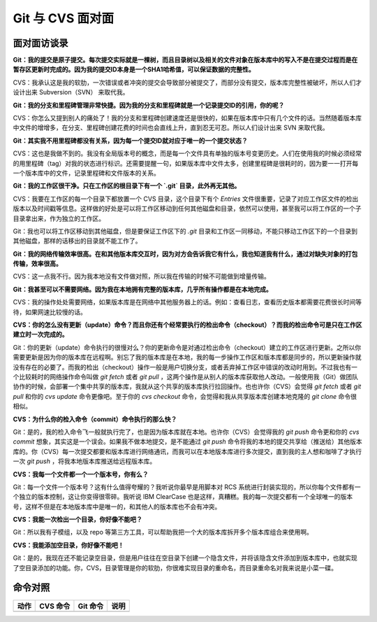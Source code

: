 Git 与 CVS 面对面
*********************

面对面访谈录
============

**Git：我的提交是原子提交。每次提交实际就是一棵树，而且目录树以及相关的文件对象在版本库中的写入不是在提交过程而是在暂存区更新时完成的。因为我的提交ID本身是一个SHA1哈希值，可以保证数据的完整性。**

CVS：我承认这是我的软肋，一次错误或者冲突的提交会导致部分被提交了，而部分没有提交，版本库完整性被破坏，所以人们才设计出来 Subversion（SVN） 来取代我。

**Git：我的分支和里程碑管理非常快捷。因为我的分支和里程碑就是一个记录提交ID的引用，你的呢？**

CVS：你怎么又提到别人的痛处了！我的分支和里程碑创建速度还是很快的，如果在版本库中只有几个文件的话。当然随着版本库中文件的增增多，在分支、里程碑创建花费的时间也会直线上升，直到忍无可忍。所以人们设计出来 SVN 来取代我。

**Git：其实我不用里程碑都没有关系，因为每一个提交ID就对应于唯一的一个提交状态？**

CVS：这也是我做不到的。我没有全局版本号的概念，而是每一个文件具有单独的版本号变更历史。人们在使用我的时候必须经常的用里程碑（tag）对我的状态进行标识。还需要提醒一句，如果版本库中文件太多，创建里程碑是很耗时的，因为要一一打开每一个版本库中的文件，记录里程碑和文件版本的关系。

**Git：我的工作区很干净。只在工作区的根目录下有一个 `.git` 目录，此外再无其他。**

CVS：我要在工作区的每一个目录下都放置一个 CVS 目录，这个目录下有个 `Entries` 文件很重要，记录了对应工作区文件的检出版本以及时间戳等信息。这样做的好处是可以将工作区移动到任何其他磁盘和目录，依然可以使用，甚至我可以将工作区的一个子目录拿出来，作为独立的工作区。

Git：我也可以将工作区移动到其他磁盘，但是要保证工作区下的 `.git` 目录和工作区一同移动，不能只移动工作区下的一个目录到其他磁盘，那样的话移出的目录就不能工作了。

**Git：我的网络传输效率很高。在和其他版本库交互时，因为对方会告诉我它有什么，我也知道我有什么，通过对缺失对象的打包传输，效率很高。**

CVS：这一点我不行。因为我本地没有文件做对照，所以我在传输的时候不可能做到增量传输。

**Git：我甚至可以不需要网络。因为我在本地拥有完整的版本库，几乎所有操作都是在本地完成。**

CVS：我的操作处处需要网络，如果版本库是在网络中其他服务器上的话。例如：查看日志，查看历史版本都需要花费很长时间等待，如果网速比较慢的话。

**CVS：你的怎么没有更新（update）命令？而且你还有个经常要执行的检出命令（checkout）？而我的检出命令可是只在工作区建立时一次完成的。**

Git：你的更新（update）命令执行的很慢对么？你的更新命令是对通过检出命令（checkout）建立的工作区进行更新。之所以你需要更新是因为你的版本库在远程啊。别忘了我的版本库是在本地，我的每一步操作工作区和版本库都是同步的，所以更新操作就没有存在的必要了。而我的检出（checkout）操作一般是用户切换分支，或者丢弃掉工作区中错误的改动时用到。不过我也有一个比较耗时的网络操作命令叫做 `git fetch` 或者 `git pull` ，这两个操作是从别人的版本库获取他人改动。一般使用我（Git）做团队协作的时候，会部署一个集中共享的版本库，我就从这个共享的版本库执行拉回操作。也也许你（CVS）会觉得 `git fetch` 或者 `git pull` 和你的 `cvs update` 命令更像吧。至于你的 `cvs checkout` 命令，会觉得和我从共享版本库创建本地克隆的 `git clone` 命令很相似。

**CVS：为什么你的检入命令（commit）命令执行的那么快？**

Git：是的，我的检入命令飞一般就执行完了，也是因为版本库就在本地。也许你（CVS）会觉得我的 `git push` 命令更和你的 `cvs commit` 想象，其实这是一个误会。如果我不做本地提交，是不能通过 `git push` 命令将我的本地的提交共享给（推送给）其他版本库的。你（CVS）每一次提交都要和版本库进行网络通讯，而我可以在本地版本库进行多次提交，直到我的主人想和咖啡了才执行一次 `git push` ，将我本地版本库推送给远程版本库。

**CVS：我每一个文件都一个一个版本号，你有么？**

Git：每一个文件一个版本号？这有什么值得夸耀的？我听说你最早是用脚本对 RCS 系统进行封装实现的，所以你每个文件都有一个独立的版本控制，这让你变得很零碎。我听说 IBM ClearCase 也是这样，真糟糕。我的每一次提交都有一个全球唯一的版本号，这样不但是在本地版本库中是唯一的，和其他人的版本库也不会有冲突。

**CVS：我能一次检出一个目录，你好像不能吧？**

Git：所以我有子模组，以及 repo 等第三方工具，可以帮助我把一个大的版本库拆开多个版本库组合来使用啊。

**CVS：我能添加空目录，你好像不能吧！**

Git：是的，我现在还不能记录空目录，但是用户往往在空目录下创建一个隐含文件，并将该隐含文件添加到版本库中，也就实现了空目录添加的功能。你，CVS，目录管理是你的软肋，你很难实现目录的重命名，而目录重命名对我来说是小菜一碟。


命令对照
====================

+---------------+-------------------------------+-------------------------+-------------------------------------+
| 动作          | CVS 命令                      | Git 命令                | 说明                                |
+===============+===============================+=========================+=====================================+
|               |                               |                         |                                     |
+---------------+-------------------------------+-------------------------+-------------------------------------+
